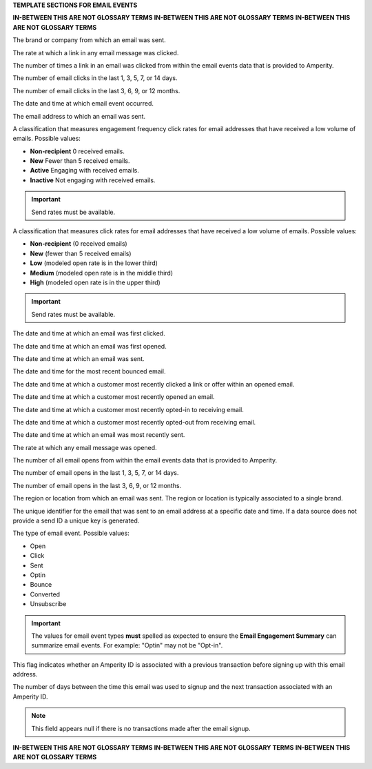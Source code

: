 .. 
.. xxxxx
..



**TEMPLATE SECTIONS FOR EMAIL EVENTS**

**IN-BETWEEN THIS ARE NOT GLOSSARY TERMS**
**IN-BETWEEN THIS ARE NOT GLOSSARY TERMS**
**IN-BETWEEN THIS ARE NOT GLOSSARY TERMS**

.. email-events-brand-start

The brand or company from which an email was sent.

.. email-events-brand-end


.. email-events-click-rate-lifetime-start

The rate at which a link in any email message was clicked.

.. email-events-click-rate-lifetime-end


.. email-events-clicks-lifetime-start

The number of times a link in an email was clicked from within the email events data that is provided to Amperity.

.. email-events-clicks-lifetime-end


.. email-events-clicks-x-days-start

The number of email clicks in the last 1, 3, 5, 7, or 14 days.

.. email-events-clicks-x-days-end


.. email-events-clicks-x-months-start

The number of email clicks in the last 3, 6, 9, or 12 months.

.. email-events-clicks-x-months-end


.. email-events-datetime-start

The date and time at which email event occurred.

.. email-events-datetime-end


.. email-events-email-start

The email address to which an email was sent.

.. email-events-email-end


.. email-events-engagement-frequency-15-months-start

A classification that measures engagement frequency click rates for email addresses that have received a low volume of emails. Possible values:

* **Non-recipient** 0 received emails.
* **New** Fewer than 5 received emails.
* **Active** Engaging with received emails.
* **Inactive** Not engaging with received emails.

.. important:: Send rates must be available.

.. email-events-engagement-frequency-15-months-end


.. email-events-engagement-status-15-months-start

A classification that measures click rates for email addresses that have received a low volume of emails. Possible values:

* **Non-recipient** (0 received emails)
* **New** (fewer than 5 received emails)
* **Low** (modeled open rate is in the lower third)
* **Medium** (modeled open rate is in the middle third)
* **High** (modeled open rate is in the upper third)

.. important:: Send rates must be available.

.. email-events-engagement-status-15-months-end


.. email-events-first-click-start

The date and time at which an email was first clicked.

.. email-events-first-click-end


.. email-events-first-open-start

The date and time at which an email was first opened.

.. email-events-first-open-end


.. email-events-first-send-start

The date and time at which an email was sent.

.. email-events-first-send-end


.. email-events-most-recent-bounce-start

The date and time for the most recent bounced email.

.. email-events-most-recent-bounce-end


.. email-events-most-recent-click-start

The date and time at which a customer most recently clicked a link or offer within an opened email.

.. email-events-most-recent-click-end


.. email-events-most-recent-open-start

The date and time at which a customer most recently opened an email.

.. email-events-most-recent-open-end


.. email-events-most-recent-optin-start

The date and time at which a customer most recently opted-in to receiving email.

.. email-events-most-recent-optin-end


.. email-events-most-recent-optout-start

The date and time at which a customer most recently opted-out from receiving email.

.. email-events-most-recent-optout-end


.. email-events-most-recent-send-start

The date and time at which an email was most recently sent.

.. email-events-most-recent-send-end


.. email-events-open-rate-lifetime-start

The rate at which any email message was opened.

.. email-events-open-rate-lifetime-end


.. email-events-opens-lifetime-start

The number of all email opens from within the email events data that is provided to Amperity.

.. email-events-opens-lifetime-end


.. email-events-opens-x-days-start

The number of email opens in the last 1, 3, 5, 7, or 14 days.

.. email-events-opens-x-days-end


.. email-events-opens-x-months-start

The number of email opens in the last 3, 6, 9, or 12 months.

.. email-events-opens-x-months-end


.. email-events-region-start

The region or location from which an email was sent. The region or location is typically associated to a single brand.

.. email-events-region-end


.. email-events-send-id-start

The unique identifier for the email that was sent to an email address at a specific date and time. If a data source does not provide a send ID a unique key is generated.

.. email-events-send-id-end


.. email-events-type-start

The type of email event. Possible values:

* Open
* Click
* Sent
* Optin
* Bounce
* Converted
* Unsubscribe

.. important:: The values for email event types **must** spelled as expected to ensure the **Email Engagement Summary** can summarize email events. For example: "Optin" may not be "Opt-in".

.. email-events-type-end


.. email-events-purchase-before-signup-start

This flag indicates whether an Amperity ID is associated with a previous transaction before signing up with this email address.

.. email-events-purchase-before-signup-end


.. email-events-signup-to-purchase-days-start

The number of days between the time this email was used to signup and the next transaction associated with an Amperity ID. 

.. note:: This field appears null if there is no transactions made after the email signup.

.. email-events-signup-to-purchase-days-end


**IN-BETWEEN THIS ARE NOT GLOSSARY TERMS**
**IN-BETWEEN THIS ARE NOT GLOSSARY TERMS**
**IN-BETWEEN THIS ARE NOT GLOSSARY TERMS**
